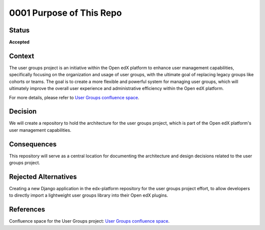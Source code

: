 0001 Purpose of This Repo
#########################

Status
******

**Accepted**

.. TODO: When ready, update the status from Draft to Provisional or Accepted.

.. Standard statuses
    - **Draft** if the decision is newly proposed and in active discussion
    - **Provisional** if the decision is still preliminary and in experimental phase
    - **Accepted** *(date)* once it is agreed upon
    - **Superseded** *(date)* with a reference to its replacement if a later ADR changes or reverses the decision

    If an ADR has Draft status and the PR is under review, you can either use the intended final status (e.g. Provisional, Accepted, etc.), or you can clarify both the current and intended status using something like the following: "Draft (=> Provisional)". Either of these options is especially useful if the merged status is not intended to be Accepted.

Context
*******

The user groups project is an initiative within the Open edX platform to enhance user management capabilities, specifically focusing on the organization and usage of user groups, with the ultimate goal of replacing legacy groups like cohorts or teams. The goal is to create a more flexible and powerful system for managing user groups, which will ultimately improve the overall user experience and administrative efficiency within the Open edX platform.

For more details, please refer to `User Groups confluence space <https://openedx.atlassian.net/wiki/spaces/OEPM/pages/4901404678/User+Groups>`_.

.. This section describes the forces at play, including technological, political, social, and project local. These forces are probably in tension, and should be called out as such. The language in this section is value-neutral. It is simply describing facts.

Decision
********

We will create a repository to hold the architecture for the user groups project, which is part of the Open edX platform's user management capabilities.

.. This section describes our response to these forces. It is stated in full sentences, with active voice. "We will …"

Consequences
************

This repository will serve as a central location for documenting the architecture and design decisions related to the user groups project.

.. This section describes the resulting context, after applying the decision. All consequences should be listed here, not just the "positive" ones. A particular decision may have positive, negative, and neutral consequences, but all of them affect the team and project in the future.

Rejected Alternatives
*********************

Creating a new Django application in the edx-platform repository for the user groups project effort, to allow developers to directly import a lightweight user groups library into their Open edX plugins.

.. This section lists alternate options considered, described briefly, with pros and cons.

References
**********

Confluence space for the User Groups project: `User Groups confluence space <https://openedx.atlassian.net/wiki/spaces/OEPM/pages/4901404678/User+Groups>`_.

.. (Optional) List any additional references here that would be useful to the future reader. See `Documenting Architecture Decisions`_ and `OEP-19 on ADRs`_ for further input.

.. _Documenting Architecture Decisions: https://cognitect.com/blog/2011/11/15/documenting-architecture-decisions
.. _OEP-19 on ADRs: https://open-edx-proposals.readthedocs.io/en/latest/best-practices/oep-0019-bp-developer-documentation.html#adrs
